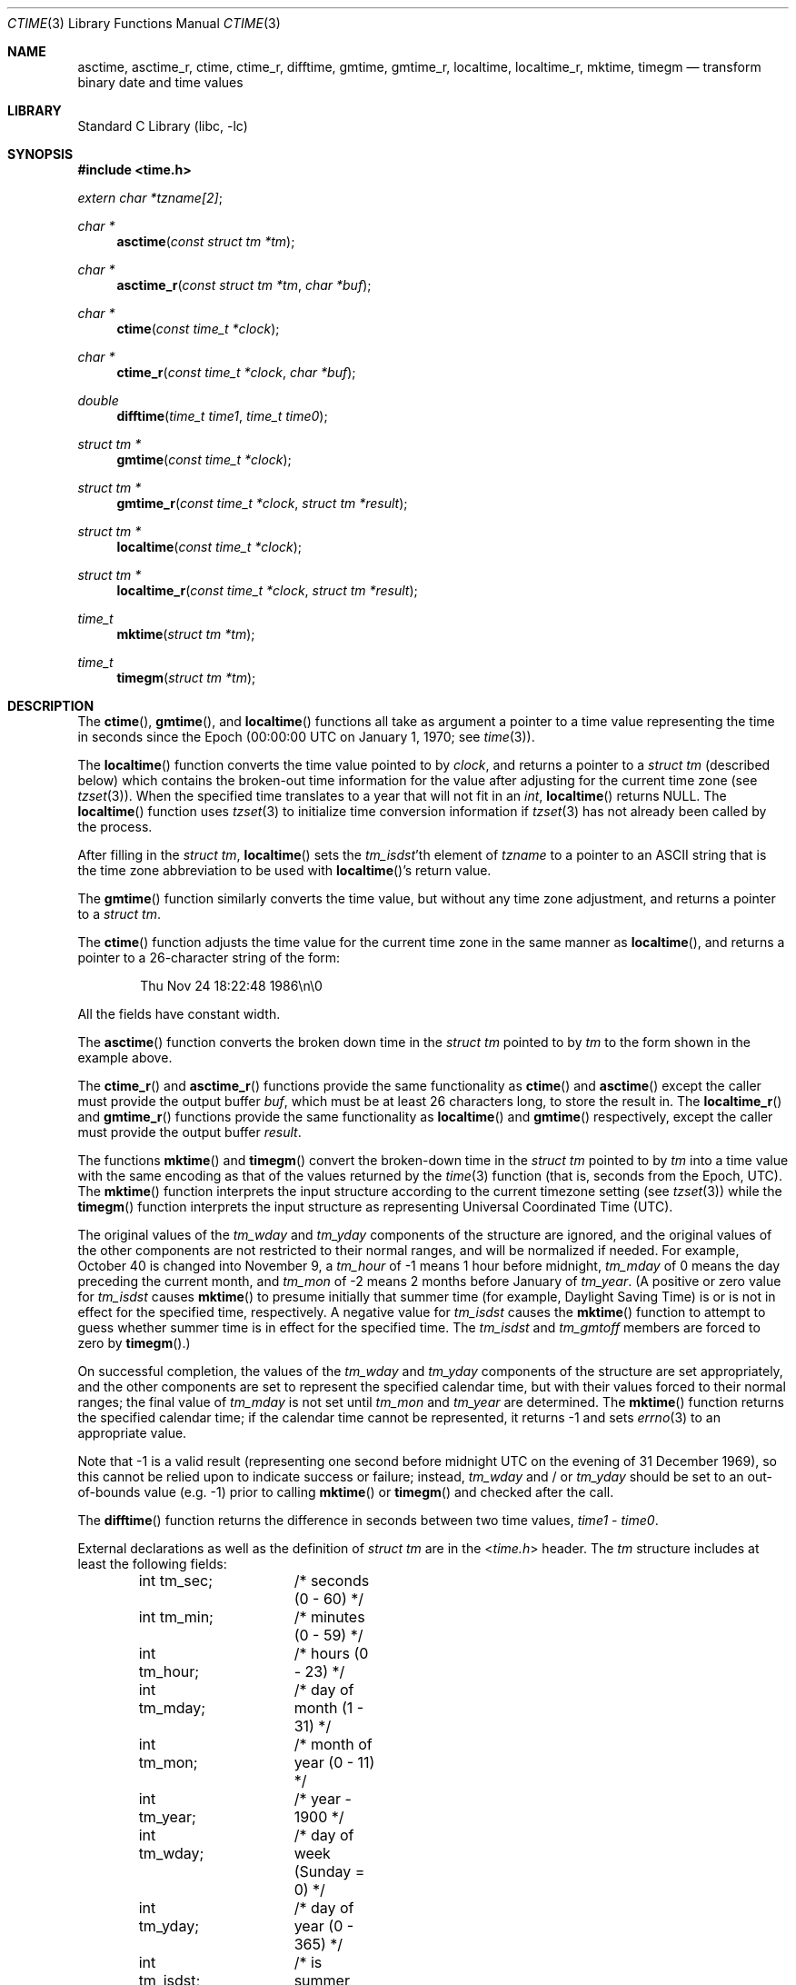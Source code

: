 .\" Copyright (c) 1989, 1991, 1993
.\"	The Regents of the University of California.  All rights reserved.
.\"
.\" This code is derived from software contributed to Berkeley by
.\" Arthur Olson.
.\" Redistribution and use in source and binary forms, with or without
.\" modification, are permitted provided that the following conditions
.\" are met:
.\" 1. Redistributions of source code must retain the above copyright
.\"    notice, this list of conditions and the following disclaimer.
.\" 2. Redistributions in binary form must reproduce the above copyright
.\"    notice, this list of conditions and the following disclaimer in the
.\"    documentation and/or other materials provided with the distribution.
.\" 3. Neither the name of the University nor the names of its contributors
.\"    may be used to endorse or promote products derived from this software
.\"    without specific prior written permission.
.\"
.\" THIS SOFTWARE IS PROVIDED BY THE REGENTS AND CONTRIBUTORS ``AS IS'' AND
.\" ANY EXPRESS OR IMPLIED WARRANTIES, INCLUDING, BUT NOT LIMITED TO, THE
.\" IMPLIED WARRANTIES OF MERCHANTABILITY AND FITNESS FOR A PARTICULAR PURPOSE
.\" ARE DISCLAIMED.  IN NO EVENT SHALL THE REGENTS OR CONTRIBUTORS BE LIABLE
.\" FOR ANY DIRECT, INDIRECT, INCIDENTAL, SPECIAL, EXEMPLARY, OR CONSEQUENTIAL
.\" DAMAGES (INCLUDING, BUT NOT LIMITED TO, PROCUREMENT OF SUBSTITUTE GOODS
.\" OR SERVICES; LOSS OF USE, DATA, OR PROFITS; OR BUSINESS INTERRUPTION)
.\" HOWEVER CAUSED AND ON ANY THEORY OF LIABILITY, WHETHER IN CONTRACT, STRICT
.\" LIABILITY, OR TORT (INCLUDING NEGLIGENCE OR OTHERWISE) ARISING IN ANY WAY
.\" OUT OF THE USE OF THIS SOFTWARE, EVEN IF ADVISED OF THE POSSIBILITY OF
.\" SUCH DAMAGE.
.\"
.\"     From: @(#)ctime.3	8.1 (Berkeley) 6/4/93
.\"
.Dd March 26, 2024
.Dt CTIME 3
.Os
.Sh NAME
.Nm asctime ,
.Nm asctime_r ,
.Nm ctime ,
.Nm ctime_r ,
.Nm difftime ,
.Nm gmtime ,
.Nm gmtime_r ,
.Nm localtime ,
.Nm localtime_r ,
.Nm mktime ,
.Nm timegm
.Nd transform binary date and time values
.Sh LIBRARY
.Lb libc
.Sh SYNOPSIS
.In time.h
.Vt extern char *tzname[2] ;
.Ft char *
.Fn asctime "const struct tm *tm"
.Ft char *
.Fn asctime_r "const struct tm *tm" "char *buf"
.Ft char *
.Fn ctime "const time_t *clock"
.Ft char *
.Fn ctime_r "const time_t *clock" "char *buf"
.Ft double
.Fn difftime "time_t time1" "time_t time0"
.Ft struct tm *
.Fn gmtime "const time_t *clock"
.Ft struct tm *
.Fn gmtime_r "const time_t *clock" "struct tm *result"
.Ft struct tm *
.Fn localtime "const time_t *clock"
.Ft struct tm *
.Fn localtime_r "const time_t *clock" "struct tm *result"
.Ft time_t
.Fn mktime "struct tm *tm"
.Ft time_t
.Fn timegm "struct tm *tm"
.Sh DESCRIPTION
The
.Fn ctime ,
.Fn gmtime ,
and
.Fn localtime
functions all take as argument a pointer to a time value representing
the time in seconds since the Epoch (00:00:00 UTC on January 1, 1970;
see
.Xr time 3 ) .
.Pp
The
.Fn localtime
function converts the time value pointed to by
.Fa clock ,
and returns a pointer to a
.Vt struct tm
(described below) which contains
the broken-out time information for the value after adjusting for the current
time zone (see
.Xr tzset 3 ) .
When the specified time translates to a year that will not fit in an
.Vt int ,
.Fn localtime
returns
.Dv NULL .
The
.Fn localtime
function uses
.Xr tzset 3
to initialize time conversion information if
.Xr tzset 3
has not already been called by the process.
.Pp
After filling in the
.Vt struct tm ,
.Fn localtime
sets the
.Va tm_isdst Ns 'th
element of
.Va tzname
to a pointer to an ASCII string that is the time zone abbreviation to be
used with
.Fn localtime Ns 's
return value.
.Pp
The
.Fn gmtime
function similarly converts the time value, but without any time zone
adjustment, and returns a pointer to a
.Vt struct tm .
.Pp
The
.Fn ctime
function
adjusts the time value for the current time zone in the same manner as
.Fn localtime ,
and returns a pointer to a 26-character string of the form:
.Bd -literal -offset indent
Thu Nov 24 18:22:48 1986\en\e0
.Ed
.Pp
All the fields have constant width.
.Pp
The
.Fn asctime
function converts the broken down time in the
.Vt struct tm
pointed to by
.Fa tm
to the form shown in the example above.
.Pp
The
.Fn ctime_r
and
.Fn asctime_r
functions
provide the same functionality as
.Fn ctime
and
.Fn asctime
except the caller must provide the output buffer
.Fa buf ,
which must be at least 26 characters long, to store the result in.
The
.Fn localtime_r
and
.Fn gmtime_r
functions provide the same functionality as
.Fn localtime
and
.Fn gmtime
respectively, except the caller must provide the output buffer
.Fa result .
.Pp
The functions
.Fn mktime
and
.Fn timegm
convert the broken-down time in the
.Vt struct tm
pointed to by
.Fa tm
into a time value with the same encoding as that of the values
returned by the
.Xr time 3
function (that is, seconds from the Epoch, UTC).
The
.Fn mktime
function interprets the input structure according to the current
timezone setting (see
.Xr tzset 3 )
while the
.Fn timegm
function interprets the input structure as representing Universal
Coordinated Time
.Pq UTC .
.Pp
The original values of the
.Fa tm_wday
and
.Fa tm_yday
components of the structure are ignored, and the original values of the
other components are not restricted to their normal ranges, and will be
normalized if needed.
For example,
October 40 is changed into November 9,
a
.Fa tm_hour
of \-1 means 1 hour before midnight,
.Fa tm_mday
of 0 means the day preceding the current month, and
.Fa tm_mon
of \-2 means 2 months before January of
.Fa tm_year .
(A positive or zero value for
.Fa tm_isdst
causes
.Fn mktime
to presume initially that summer time (for example, Daylight Saving Time)
is or is not in effect for the specified time, respectively.
A negative value for
.Fa tm_isdst
causes the
.Fn mktime
function to attempt to guess whether summer time is in effect for the
specified time.
The
.Fa tm_isdst
and
.Fa tm_gmtoff
members are forced to zero by
.Fn timegm . )
.Pp
On successful completion, the values of the
.Fa tm_wday
and
.Fa tm_yday
components of the structure are set appropriately, and the other components
are set to represent the specified calendar time, but with their values
forced to their normal ranges; the final value of
.Fa tm_mday
is not set until
.Fa tm_mon
and
.Fa tm_year
are determined.
The
.Fn mktime
function
returns the specified calendar time; if the calendar time cannot be
represented, it returns \-1 and sets
.Xr errno 3
to an appropriate value.
.Pp
Note that \-1 is a valid result (representing one second before
midnight UTC on the evening of 31 December 1969), so this cannot be
relied upon to indicate success or failure; instead,
.Fa tm_wday
and / or
.Fa tm_yday
should be set to an out-of-bounds value (e.g. \-1) prior to calling
.Fn mktime
or
.Fn timegm
and checked after the call.
.Pp
The
.Fn difftime
function returns the difference in seconds between two time values,
.Fa time1
\-
.Fa time0 .
.Pp
External declarations as well as the definition of
.Vt struct tm
are in the
.In time.h
header.
The
.Vt tm
structure includes at least the following fields:
.Bd -literal -offset indent
int tm_sec;	/* seconds (0 - 60) */
int tm_min;	/* minutes (0 - 59) */
int tm_hour;	/* hours (0 - 23) */
int tm_mday;	/* day of month (1 - 31) */
int tm_mon;	/* month of year (0 - 11) */
int tm_year;	/* year \- 1900 */
int tm_wday;	/* day of week (Sunday = 0) */
int tm_yday;	/* day of year (0 - 365) */
int tm_isdst;	/* is summer time in effect? */
char *tm_zone;	/* abbreviation of timezone name */
long tm_gmtoff;	/* offset from UTC in seconds */
.Ed
.Pp
The
.Fa tm_isdst
field is non-zero if summer time is in effect.
.Pp
The
.Fa tm_gmtoff
field is the offset in seconds of the time represented from UTC,
with positive values indicating a time zone ahead of UTC (east of the
Prime Meridian).
.Sh SEE ALSO
.Xr date 1 ,
.Xr clock_gettime 2 ,
.Xr gettimeofday 2 ,
.Xr getenv 3 ,
.Xr time 3 ,
.Xr tzset 3 ,
.Xr tzfile 5
.Sh STANDARDS
The
.Fn asctime ,
.Fn ctime ,
.Fn difftime ,
.Fn gmtime ,
.Fn localtime ,
and
.Fn mktime
functions conform to
.St -isoC ,
and conform to
.St -p1003.1-96
provided the selected local timezone does not contain a leap-second table
(see
.Xr zic 8 ) .
.Pp
The
.Fn asctime_r ,
.Fn ctime_r ,
.Fn gmtime_r ,
and
.Fn localtime_r
functions are expected to conform to
.St -p1003.1-96
(again provided the selected local timezone does not contain a leap-second
table).
.Pp
The
.Fn timegm
function is not specified by any standard; its function cannot be
completely emulated using the standard functions described above.
.Sh HISTORY
This manual page is derived from
the time package contributed to Berkeley by
.An Arthur Olson
and which appeared in
.Bx 4.3 .
.Pp
The functions
.Fn asctime ,
.Fn gmtime ,
and
.Fn localtime
first appeared in
.At v5 ,
.Fn difftime
and
.Fn mktime
in
.Bx 4.3 Reno ,
and
.Fn timegm
and
.Fn timelocal
in SunOS 4.0.
.Pp
The
.Fn asctime_r ,
.Fn ctime_r ,
.Fn gmtime_r
and
.Fn localtime_r
functions have been available since
.Fx 8.0 .
.Sh BUGS
Except for
.Fn difftime ,
.Fn mktime ,
and the
.Fn \&_r
variants of the other functions,
these functions leave their result in an internal static object and return
a pointer to that object.
Subsequent calls to these
function will modify the same object.
.Pp
The C Standard provides no mechanism for a program to modify its current
local timezone setting, and the POSIX-standard
method is not reentrant.
(However, thread-safe implementations are provided
in the POSIX threaded environment.)
.Pp
The
.Va tm_zone
field of a returned
.Vt tm
structure points to a static array of characters,
which will also be overwritten by any subsequent calls (as well as by
subsequent calls to
.Xr tzset 3 ) .
.Pp
Use of the external variable
.Fa tzname
is discouraged; the
.Fa tm_zone
entry in the tm structure is preferred.
